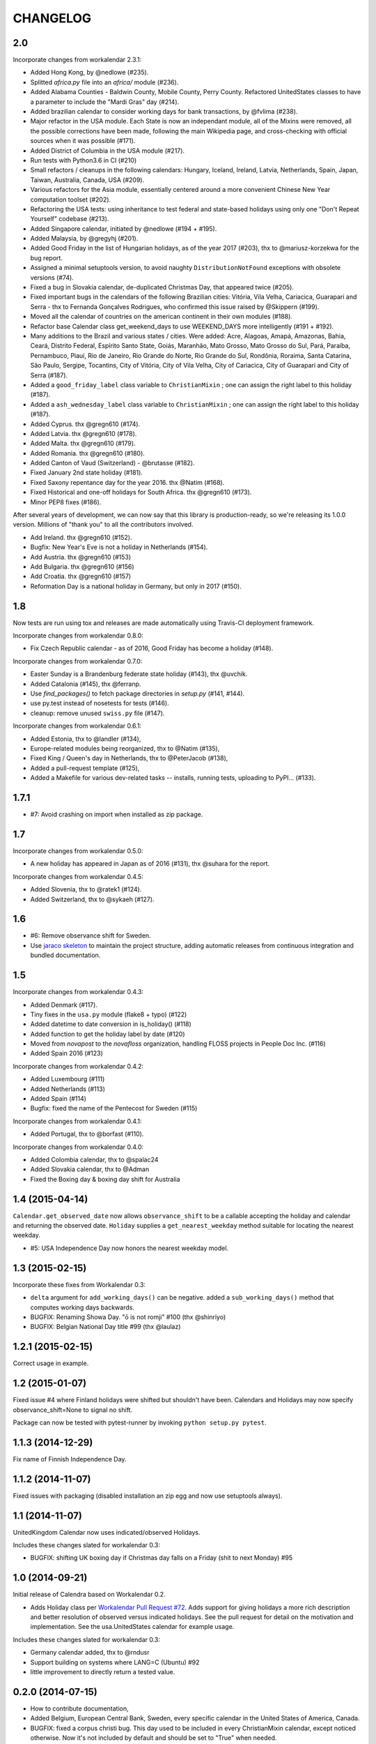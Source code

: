 CHANGELOG
=========

2.0
---

Incorporate changes from workalendar 2.3.1:

- Added Hong Kong, by @nedlowe (#235).
- Splitted `africa.py` file into an `africa/` module (#236).
- Added Alabama Counties - Baldwin County, Mobile County, Perry County. Refactored UnitedStates classes to have a parameter to include the "Mardi Gras" day (#214).
- Added brazilian calendar to consider working days for bank transactions, by @fvlima (#238).

- Major refactor in the USA module. Each State is now an independant module, all of the Mixins were removed, all the possible corrections have been made, following the main Wikipedia page, and cross-checking with official sources when it was possible (#171).
- Added District of Columbia in the USA module (#217).
- Run tests with Python3.6 in CI (#210)
- Small refactors / cleanups in the following calendars: Hungary, Iceland, Ireland, Latvia, Netherlands, Spain, Japan, Taiwan, Australia, Canada, USA (#209).
- Various refactors for the Asia module, essentially centered around a more convenient Chinese New Year computation toolset (#202).
- Refactoring the USA tests: using inheritance to test federal and state-based holidays using only one "Don't Repeat Yourself" codebase (#213).

- Added Singapore calendar, initiated by @nedlowe (#194 + #195).
- Added Malaysia, by @gregyhj (#201).
- Added Good Friday in the list of Hungarian holidays, as of the year 2017 (#203), thx to @mariusz-korzekwa for the bug report.
- Assigned a minimal setuptools version, to avoid naughty ``DistributionNotFound`` exceptions with obsolete versions (#74).
- Fixed a bug in Slovakia calendar, de-duplicated Christmas Day, that appeared twice (#205).
- Fixed important bugs in the calendars of the following Brazilian cities: Vitória, Vila Velha, Cariacica, Guarapari and Serra - thx to Fernanda Gonçalves Rodrigues, who confirmed this issue raised by @Skippern (#199).

- Moved all the calendar of countries on the american continent in their own modules (#188).
- Refactor base Calendar class get_weekend_days to use WEEKEND_DAYS more intelligently (#191 + #192).
- Many additions to the Brazil and various states / cities. Were added: Acre, Alagoas, Amapá, Amazonas, Bahia, Ceará, Distrito Federal, Espírito Santo State, Goiás, Maranhão, Mato Grosso, Mato Grosso do Sul, Pará, Paraíba, Pernambuco, Piauí, Rio de Janeiro, Rio Grande do Norte, Rio Grande do Sul, Rondônia, Roraima, Santa Catarina, São Paulo, Sergipe, Tocantins, City of Vitória, City of Vila Velha, City of Cariacica, City of Guarapari and City of Serra (#187).
- Added a ``good_friday_label`` class variable to ``ChristianMixin`` ; one can assign the right label to this holiday (#187).
- Added a ``ash_wednesday_label`` class variable to ``ChristianMixin`` ; one can assign the right label to this holiday (#187).

- Added Cyprus. thx @gregn610 (#174).
- Added Latvia. thx @gregn610 (#178).
- Added Malta. thx @gregn610 (#179).
- Added Romania. thx @gregn610 (#180).
- Added Canton of Vaud (Switzerland) - @brutasse (#182).
- Fixed January 2nd state holiday (#181).
- Fixed Saxony repentance day for the year 2016. thx @Natim (#168).
- Fixed Historical and one-off holidays for South Africa. thx @gregn610 (#173).
- Minor PEP8 fixes (#186).

After several years of development, we can now say that this library is production-ready, so we're releasing its 1.0.0 version. Millions of "thank you" to all the contributors involved.

- Add Ireland. thx @gregn610 (#152).
- Bugfix: New Year's Eve is not a holiday in Netherlands (#154).
- Add Austria.  thx @gregn610 (#153)
- Add Bulgaria. thx @gregn610 (#156)
- Add Croatia. thx @gregn610 (#157)

- Reformation Day is a national holiday in Germany, but only in 2017 (#150).

1.8
---

Now tests are run using tox and releases are made automatically
using Travis-CI deployment framework.

Incorporate changes from workalendar 0.8.0:

- Fix Czech Republic calendar - as of 2016, Good Friday has become a holiday (#148).

Incorporate changes from workalendar 0.7.0:

- Easter Sunday is a Brandenburg federate state holiday (#143), thx @uvchik.
- Added Catalonia (#145), thx @ferranp.
- Use `find_packages()` to fetch package directories in `setup.py` (#141, #144).
- use py.test instead of nosetests for tests (#146).
- cleanup: remove unused ``swiss.py`` file (#147).

Incorporate changes from workalendar 0.6.1:

- Added Estonia, thx to @landler (#134),
- Europe-related modules being reorganized, thx to @Natim (#135),
- Fixed King / Queen's day in Netherlands, thx to @PeterJacob (#138),
- Added a pull-request template (#125),
- Added a Makefile for various dev-related tasks -- installs, running tests, uploading to PyPI... (#133).

1.7.1
-----

- #7: Avoid crashing on import when installed as zip package.

1.7
---

Incorporate changes from workalendar 0.5.0:

- A new holiday has appeared in Japan as of 2016 (#131), thx @suhara for the report.

Incorporate changes from workalendar 0.4.5:

- Added Slovenia, thx to @ratek1 (#124).
- Added Switzerland, thx to @sykaeh (#127).

1.6
---

- #6: Remove observance shift for Sweden.
- Use `jaraco skeleton <https://github.com/jaraco/skeleton>`_ to
  maintain the project structure, adding automatic releases
  from continuous integration and bundled documentation.

1.5
---

Incorporate changes from workalendar 0.4.3:

- Added Denmark (#117).
- Tiny fixes in the ``usa.py`` module (flake8 + typo) (#122)
- Added datetime to date conversion in is_holiday() (#118)
- Added function to get the holiday label by date (#120)
- Moved from `novapost` to the `novafloss` organization, handling FLOSS projects in People Doc Inc. (#116)
- Added Spain 2016 (#123)

Incorporate changes from workalendar 0.4.2:

- Added Luxembourg (#111)
- Added Netherlands (#113)
- Added Spain (#114)
- Bugfix: fixed the name of the Pentecost for Sweden (#115)

Incorporate changes from workalendar 0.4.1:

- Added Portugal, thx to @borfast (#110).

Incorporate changes from workalendar 0.4.0:

- Added Colombia calendar, thx to @spalac24
- Added Slovakia calendar, thx to @Adman
- Fixed the Boxing day & boxing day shift for Australia

1.4 (2015-04-14)
----------------

``Calendar.get_observed_date`` now allows ``observance_shift`` to be
a callable accepting the holiday and calendar and returning the observed
date. ``Holiday`` supplies a ``get_nearest_weekday`` method suitable for
locating the nearest weekday.

- #5: USA Independence Day now honors the nearest weekday model.

1.3 (2015-02-15)
----------------

Incorporate these fixes from Workalendar 0.3:

- ``delta`` argument for ``add_working_days()`` can be negative. added a
  ``sub_working_days()`` method that computes working days backwards.
- BUGFIX: Renaming Showa Day. "ō is not romji" #100 (thx @shinriyo)
- BUGFIX: Belgian National Day title #99 (thx @laulaz)

1.2.1 (2015-02-15)
------------------

Correct usage in example.

1.2 (2015-01-07)
----------------

Fixed issue #4 where Finland holidays were shifted but shouldn't have been.
Calendars and Holidays may now specify observance_shift=None to signal no
shift.

Package can now be tested with pytest-runner by invoking ``python setup.py
pytest``.

1.1.3 (2014-12-29)
------------------

Fix name of Finnish Independence Day.

1.1.2 (2014-11-07)
------------------

Fixed issues with packaging (disabled installation an zip egg and now use
setuptools always).

1.1 (2014-11-07)
----------------

UnitedKingdom Calendar now uses indicated/observed Holidays.

Includes these changes slated for workalendar 0.3:

- BUGFIX: shifting UK boxing day if Christmas day falls on a Friday (shit to
  next Monday) #95

1.0 (2014-09-21)
----------------

Initial release of Calendra based on Workalendar 0.2.

- Adds Holiday class per `Workalendar Pull Request #72
  <https://github.com/novapost/workalendar/pull/79>`_. Adds support for giving
  holidays a more rich description and better resolution of observed versus
  indicated holidays. See the pull request for detail on the motivation and
  implementation. See the usa.UnitedStates calendar for example usage.

Includes these changes slated for workalendar 0.3:

- Germany calendar added, thx to @rndusr
- Support building on systems where LANG=C (Ubuntu) #92
- little improvement to directly return a tested value.


0.2.0 (2014-07-15)
------------------

- How to contribute documentation,
- Added Belgium, European Central Bank, Sweden, every specific calendar in the
  United States of America, Canada.
- BUGFIX: fixed a corpus christi bug. This day used to be included in every
  ChristianMixin calendar, except noticed otherwise. Now it's not included by
  default and should be set to "True" when needed.


0.1 (2014-02-17)
----------------

- added LunarCalendar, including lunar month calculations
- added SouthKoreanCalendar, for a LunarCalendar proof of concept
- added Python3 support
- added Algeria, Australia, Brazil, Chile, Czech Republic, Finland,
  France Alsace-Moselle, Greece, Hungary, Iceland, Italy, Ivory Coast, Japan,
  Madagascar, Marshall Islands, Mexico, Northern Ireland, Norway, Panama,
  Poland, Qatar, South Africa, São Tomé, Taiwan, United Kingdom calendars.
- BACKWARDS INCOMPATIBILITY: calendar suffix for class names are now obsolete.
  e.g: to use the Japan calendar, simply import `workalendar.asia.Japan` instead
  of JapanCalendar.


v0.0.1 (2013-11-21)
-------------------

- First released version
- Core calendar classes, Western (European and North American)
  easter computations,
- United States federal days
- France legal holidays days
